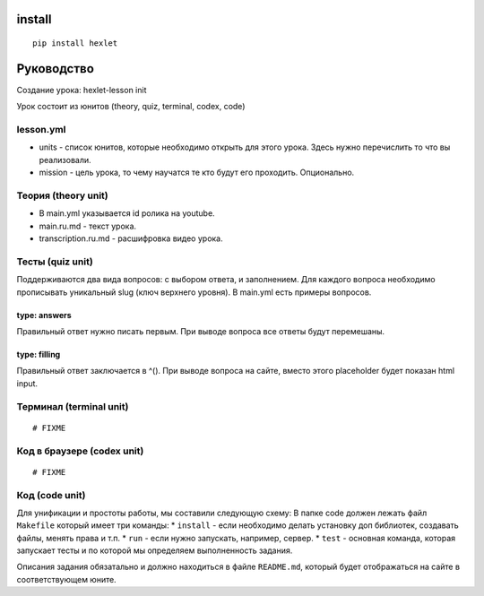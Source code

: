 install
~~~~~~~

::

    pip install hexlet

Руководство
~~~~~~~~~~~

Создание урока: hexlet-lesson init

Урок состоит из юнитов (theory, quiz, terminal, codex, code)

lesson.yml
^^^^^^^^^^

-  units - список юнитов, которые необходимо открыть для этого урока.
   Здесь нужно перечислить то что вы реализовали.
-  mission - цель урока, то чему научатся те кто будут его проходить.
   Опционально.

Теория (theory unit)
^^^^^^^^^^^^^^^^^^^^

-  В main.yml указывается id ролика на youtube.
-  main.ru.md - текст урока.
-  transcription.ru.md - расшифровка видео урока.

Тесты (quiz unit)
^^^^^^^^^^^^^^^^^

Поддерживаются два вида вопросов: с выбором ответа, и заполнением. Для
каждого вопроса необходимо прописывать уникальный slug (ключ верхнего
уровня). В main.yml есть примеры вопросов.

type: answers
'''''''''''''

Правильный ответ нужно писать первым. При выводе вопроса все ответы
будут перемешаны.

type: filling
'''''''''''''

Правильный ответ заключается в ^(). При выводе вопроса на сайте, вместо
этого placeholder будет показан html input.

Терминал (terminal unit)
^^^^^^^^^^^^^^^^^^^^^^^^

::

    # FIXME

Код в браузере (codex unit)
^^^^^^^^^^^^^^^^^^^^^^^^^^^

::

    # FIXME

Код (code unit)
^^^^^^^^^^^^^^^

Для унификации и простоты работы, мы составили следующую схему: В папке
code должен лежать файл ``Makefile`` который имеет три команды: \*
``install`` - если необходимо делать установку доп библиотек, создавать
файлы, менять права и т.п. \* ``run`` - если нужно запускать, например,
сервер. \* ``test`` - основная команда, которая запускает тесты и по
которой мы определяем выполненность задания.

Описания задания обязатально и должно находиться в файле ``README.md``,
который будет отображаться на сайте в соответствующем юните.
